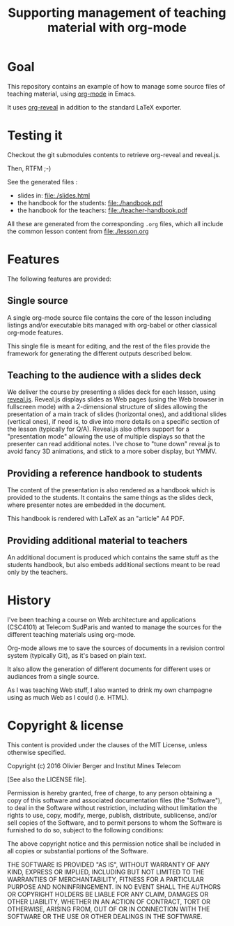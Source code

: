 #+TITLE: Supporting management of teaching material with org-mode

* Goal

This repository contains an example of how to manage some source files
of teaching material, using [[http://orgmode.org/][org-mode]] in Emacs.

It uses [[https://github.com/yjwen/org-reveal/][org-reveal]] in addition to the standard LaTeX exporter.

* Testing it

Checkout the git submodules contents to retrieve org-reveal and
reveal.js.

Then, RTFM ;-)

See the generated files :
- slides in: [[file:./slides.html]]
- the handbook for the students: [[file:./handbook.pdf]]
- the handbook for the teachers: [[file:./teacher-handbook.pdf]]

All these are generated from the corresponding =.org= files, which all
include the common lesson content from [[file:./lesson.org]]

* Features

The following features are provided:

** Single source

A single org-mode source file contains the core of the lesson
including listings and/or executable bits managed with org-babel or
other classical org-mode features.

This single file is meant for editing, and the rest of the files
provide the framework for generating the different outputs described below.

** Teaching to the audience with a slides deck

We deliver the course by presenting a slides deck for each lesson,
using [[http://lab.hakim.se/reveal-js/][reveal.js]]. Reveal.js displays slides as Web pages (using the Web
browser in fullscreen mode) with a 2-dimensional structure of slides
allowing the presentation of a main track of slides (horizontal ones),
and additional slides (vertical ones), if need is, to dive into more
details on a specific section of the lesson (typically for Q/A).
Reveal.js also offers support for a "presentation mode" allowing the
use of multiple displays so that the presenter can read additional
notes.
I've chose to "tune down" reveal.js to avoid fancy 3D animations, and
stick to a more sober display, but YMMV.

** Providing a reference handbook to students

The content of the presentation is also rendered as a handbook which
is provided to the students. It contains the same things as the slides
deck, where presenter notes are embedded in the document.

This handbook is rendered with LaTeX as an "article" A4 PDF.

** Providing additional material to teachers

An additional document is produced which contains the same stuff as
the students handbook, but also embeds additional sections meant to be
read only by the teachers. 

* History

I've been teaching a course on Web architecture and applications
(CSC4101) at Telecom SudParis and wanted to manage the sources for the
different teaching materials using org-mode.

Org-mode allows me to save the sources of documents in a revision
control system (typically Git), as it's based on plain text.

It also allow the generation of different documents for different uses
or audiances from a single source.

As I was teaching Web stuff, I also wanted to drink my own champagne
using as much Web as I could (i.e. HTML).

* Copyright & license

This content is provided under the clauses of the MIT License, unless
otherwise specified.

Copyright (c) 2016 Olivier Berger and Institut Mines Telecom

[See also the LICENSE file].

Permission is hereby granted, free of charge, to any person obtaining a copy
of this software and associated documentation files (the "Software"), to deal
in the Software without restriction, including without limitation the rights
to use, copy, modify, merge, publish, distribute, sublicense, and/or sell
copies of the Software, and to permit persons to whom the Software is
furnished to do so, subject to the following conditions:

The above copyright notice and this permission notice shall be included in all
copies or substantial portions of the Software.

THE SOFTWARE IS PROVIDED "AS IS", WITHOUT WARRANTY OF ANY KIND, EXPRESS OR
IMPLIED, INCLUDING BUT NOT LIMITED TO THE WARRANTIES OF MERCHANTABILITY,
FITNESS FOR A PARTICULAR PURPOSE AND NONINFRINGEMENT. IN NO EVENT SHALL THE
AUTHORS OR COPYRIGHT HOLDERS BE LIABLE FOR ANY CLAIM, DAMAGES OR OTHER
LIABILITY, WHETHER IN AN ACTION OF CONTRACT, TORT OR OTHERWISE, ARISING FROM,
OUT OF OR IN CONNECTION WITH THE SOFTWARE OR THE USE OR OTHER DEALINGS IN THE
SOFTWARE.
